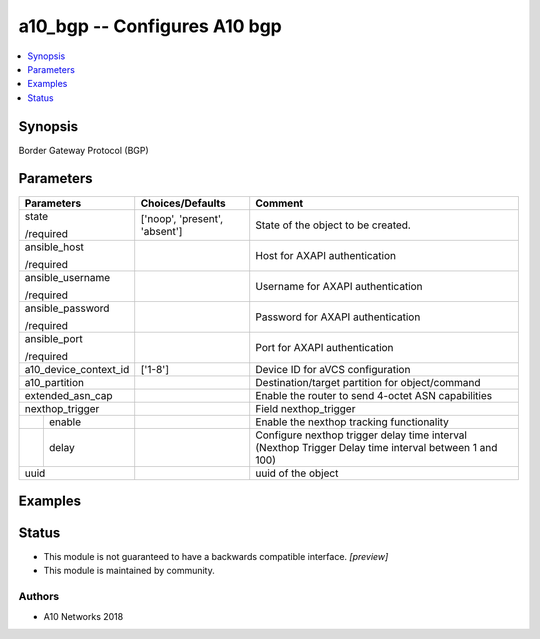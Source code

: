 .. _a10_bgp_module:


a10_bgp -- Configures A10 bgp
=============================

.. contents::
   :local:
   :depth: 1


Synopsis
--------

Border Gateway Protocol (BGP)






Parameters
----------

+-----------------------+-------------------------------+-------------------------------------------------------------------------------------------------------+
| Parameters            | Choices/Defaults              | Comment                                                                                               |
|                       |                               |                                                                                                       |
|                       |                               |                                                                                                       |
+=======================+===============================+=======================================================================================================+
| state                 | ['noop', 'present', 'absent'] | State of the object to be created.                                                                    |
|                       |                               |                                                                                                       |
| /required             |                               |                                                                                                       |
+-----------------------+-------------------------------+-------------------------------------------------------------------------------------------------------+
| ansible_host          |                               | Host for AXAPI authentication                                                                         |
|                       |                               |                                                                                                       |
| /required             |                               |                                                                                                       |
+-----------------------+-------------------------------+-------------------------------------------------------------------------------------------------------+
| ansible_username      |                               | Username for AXAPI authentication                                                                     |
|                       |                               |                                                                                                       |
| /required             |                               |                                                                                                       |
+-----------------------+-------------------------------+-------------------------------------------------------------------------------------------------------+
| ansible_password      |                               | Password for AXAPI authentication                                                                     |
|                       |                               |                                                                                                       |
| /required             |                               |                                                                                                       |
+-----------------------+-------------------------------+-------------------------------------------------------------------------------------------------------+
| ansible_port          |                               | Port for AXAPI authentication                                                                         |
|                       |                               |                                                                                                       |
| /required             |                               |                                                                                                       |
+-----------------------+-------------------------------+-------------------------------------------------------------------------------------------------------+
| a10_device_context_id | ['1-8']                       | Device ID for aVCS configuration                                                                      |
|                       |                               |                                                                                                       |
|                       |                               |                                                                                                       |
+-----------------------+-------------------------------+-------------------------------------------------------------------------------------------------------+
| a10_partition         |                               | Destination/target partition for object/command                                                       |
|                       |                               |                                                                                                       |
|                       |                               |                                                                                                       |
+-----------------------+-------------------------------+-------------------------------------------------------------------------------------------------------+
| extended_asn_cap      |                               | Enable the router to send 4-octet ASN capabilities                                                    |
|                       |                               |                                                                                                       |
|                       |                               |                                                                                                       |
+-----------------------+-------------------------------+-------------------------------------------------------------------------------------------------------+
| nexthop_trigger       |                               | Field nexthop_trigger                                                                                 |
|                       |                               |                                                                                                       |
|                       |                               |                                                                                                       |
+---+-------------------+-------------------------------+-------------------------------------------------------------------------------------------------------+
|   | enable            |                               | Enable the nexthop tracking functionality                                                             |
|   |                   |                               |                                                                                                       |
|   |                   |                               |                                                                                                       |
+---+-------------------+-------------------------------+-------------------------------------------------------------------------------------------------------+
|   | delay             |                               | Configure nexthop trigger delay time interval (Nexthop Trigger Delay time interval between 1 and 100) |
|   |                   |                               |                                                                                                       |
|   |                   |                               |                                                                                                       |
+---+-------------------+-------------------------------+-------------------------------------------------------------------------------------------------------+
| uuid                  |                               | uuid of the object                                                                                    |
|                       |                               |                                                                                                       |
|                       |                               |                                                                                                       |
+-----------------------+-------------------------------+-------------------------------------------------------------------------------------------------------+







Examples
--------

.. code-block:: yaml+jinja

    





Status
------




- This module is not guaranteed to have a backwards compatible interface. *[preview]*


- This module is maintained by community.



Authors
~~~~~~~

- A10 Networks 2018

